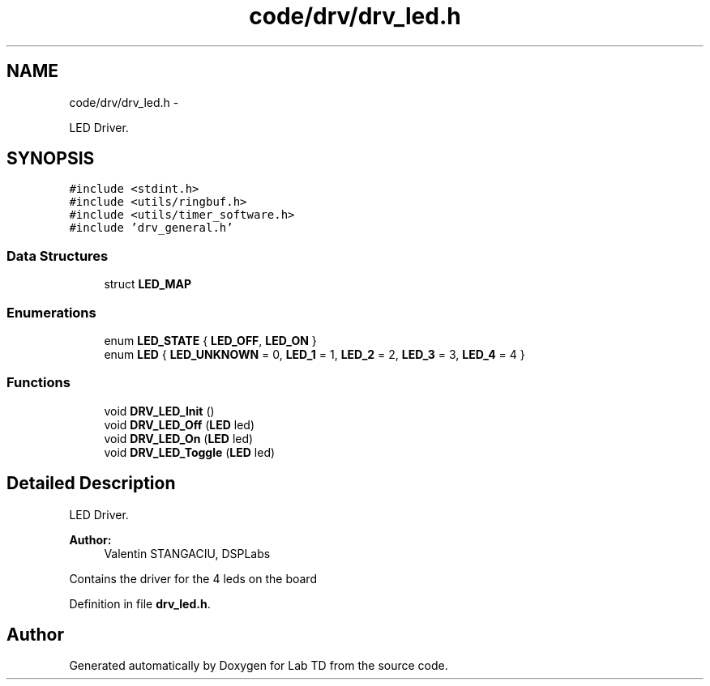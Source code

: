 .TH "code/drv/drv_led.h" 3 "Fri Nov 4 2022" "Lab TD" \" -*- nroff -*-
.ad l
.nh
.SH NAME
code/drv/drv_led.h \- 
.PP
LED Driver\&.  

.SH SYNOPSIS
.br
.PP
\fC#include <stdint\&.h>\fP
.br
\fC#include <utils/ringbuf\&.h>\fP
.br
\fC#include <utils/timer_software\&.h>\fP
.br
\fC#include 'drv_general\&.h'\fP
.br

.SS "Data Structures"

.in +1c
.ti -1c
.RI "struct \fBLED_MAP\fP"
.br
.in -1c
.SS "Enumerations"

.in +1c
.ti -1c
.RI "enum \fBLED_STATE\fP { \fBLED_OFF\fP, \fBLED_ON\fP }"
.br
.ti -1c
.RI "enum \fBLED\fP { \fBLED_UNKNOWN\fP = 0, \fBLED_1\fP = 1, \fBLED_2\fP = 2, \fBLED_3\fP = 3, \fBLED_4\fP = 4 }"
.br
.in -1c
.SS "Functions"

.in +1c
.ti -1c
.RI "void \fBDRV_LED_Init\fP ()"
.br
.ti -1c
.RI "void \fBDRV_LED_Off\fP (\fBLED\fP led)"
.br
.ti -1c
.RI "void \fBDRV_LED_On\fP (\fBLED\fP led)"
.br
.ti -1c
.RI "void \fBDRV_LED_Toggle\fP (\fBLED\fP led)"
.br
.in -1c
.SH "Detailed Description"
.PP 
LED Driver\&. 

\fBAuthor:\fP
.RS 4
Valentin STANGACIU, DSPLabs
.RE
.PP
Contains the driver for the 4 leds on the board 
.PP
Definition in file \fBdrv_led\&.h\fP\&.
.SH "Author"
.PP 
Generated automatically by Doxygen for Lab TD from the source code\&.
